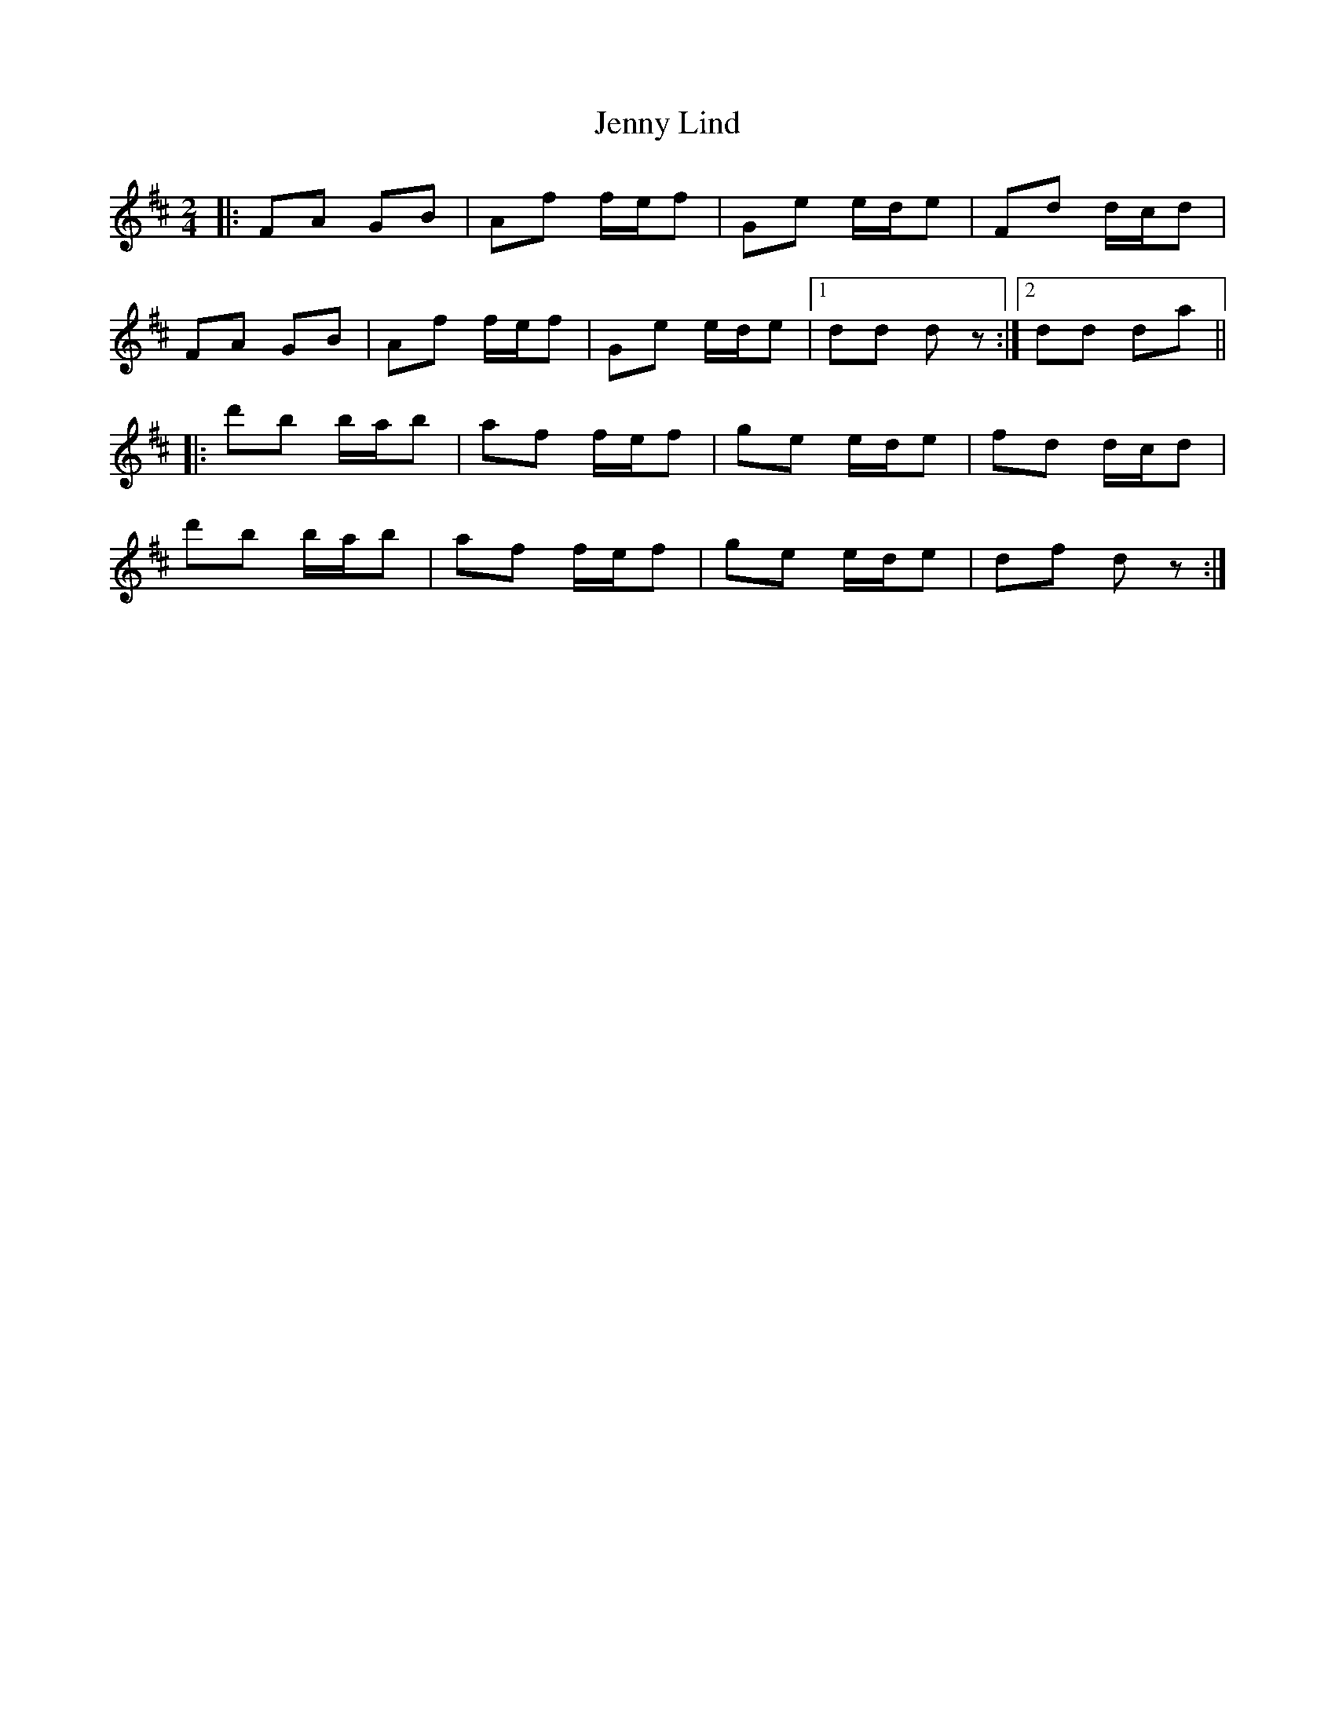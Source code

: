 X: 6
T: Jenny Lind
Z: ceolachan
S: https://thesession.org/tunes/4883#setting17312
R: polka
M: 2/4
L: 1/8
K: Dmaj
|: FA GB | Af f/e/f | Ge e/d/e | Fd d/c/d |FA GB | Af f/e/f | Ge e/d/e |[1 dd dz :|[2 dd da |||: d'b b/a/b | af f/e/f | ge e/d/e | fd d/c/d |d'b b/a/b | af f/e/f | ge e/d/e | df dz :|
